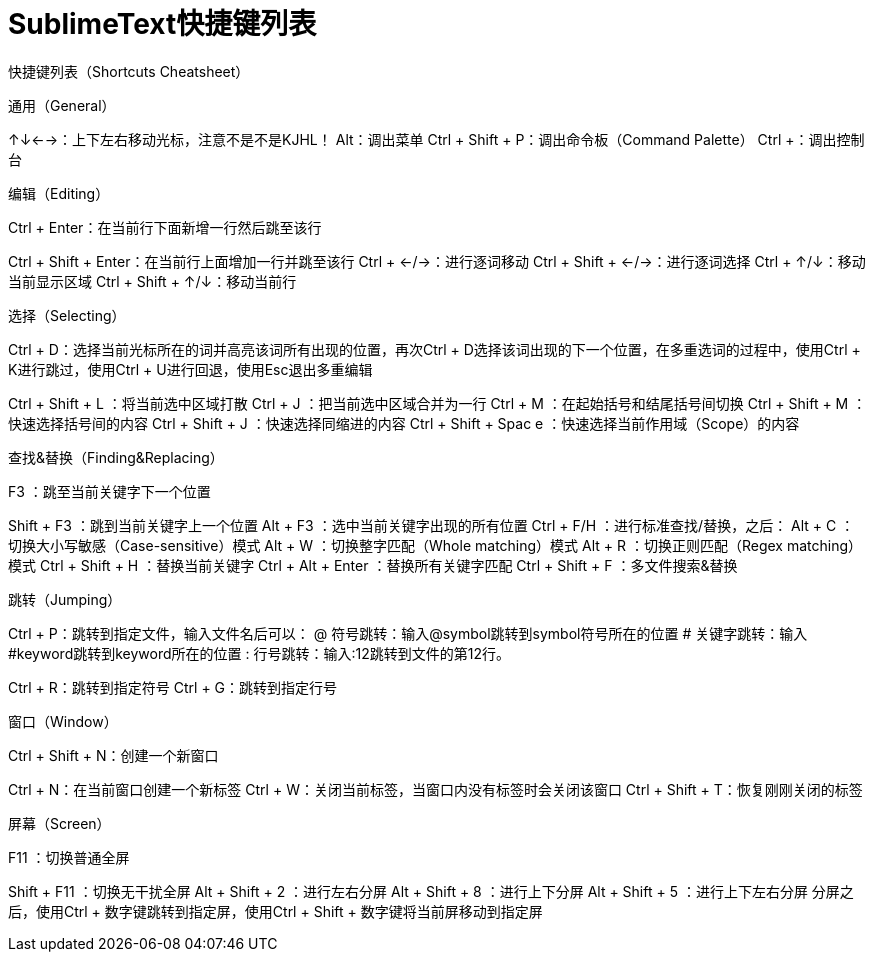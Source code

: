 = SublimeText快捷键列表

快捷键列表（Shortcuts Cheatsheet）

通用（General）

↑↓←→：上下左右移动光标，注意不是不是KJHL！
Alt：调出菜单
Ctrl + Shift + P：调出命令板（Command Palette）
Ctrl +：调出控制台

编辑（Editing）

Ctrl + Enter：在当前行下面新增一行然后跳至该行

Ctrl + Shift + Enter：在当前行上面增加一行并跳至该行
Ctrl + ←/→：进行逐词移动
Ctrl + Shift + ←/→：进行逐词选择
Ctrl + ↑/↓：移动当前显示区域
Ctrl + Shift + ↑/↓：移动当前行

选择（Selecting）

Ctrl + D：选择当前光标所在的词并高亮该词所有出现的位置，再次Ctrl + D选择该词出现的下一个位置，在多重选词的过程中，使用Ctrl + K进行跳过，使用Ctrl + U进行回退，使用Esc退出多重编辑

Ctrl + Shift + L ：将当前选中区域打散
Ctrl + J ：把当前选中区域合并为一行
Ctrl + M ：在起始括号和结尾括号间切换
Ctrl + Shift + M ：快速选择括号间的内容
Ctrl + Shift + J ：快速选择同缩进的内容
Ctrl + Shift + Spac e ：快速选择当前作用域（Scope）的内容

查找&替换（Finding&Replacing）

F3 ：跳至当前关键字下一个位置

Shift + F3 ：跳到当前关键字上一个位置
Alt + F3 ：选中当前关键字出现的所有位置
Ctrl + F/H ：进行标准查找/替换，之后：
Alt + C ：切换大小写敏感（Case-sensitive）模式
Alt + W ：切换整字匹配（Whole matching）模式
Alt + R ：切换正则匹配（Regex matching）模式
Ctrl + Shift + H ：替换当前关键字
Ctrl + Alt + Enter ：替换所有关键字匹配
Ctrl + Shift + F ：多文件搜索&替换

跳转（Jumping）

Ctrl + P：跳转到指定文件，输入文件名后可以：
@ 符号跳转：输入@symbol跳转到symbol符号所在的位置
# 关键字跳转：输入#keyword跳转到keyword所在的位置
: 行号跳转：输入:12跳转到文件的第12行。

Ctrl + R：跳转到指定符号
Ctrl + G：跳转到指定行号

窗口（Window）

Ctrl + Shift + N：创建一个新窗口

Ctrl + N：在当前窗口创建一个新标签
Ctrl + W：关闭当前标签，当窗口内没有标签时会关闭该窗口
Ctrl + Shift + T：恢复刚刚关闭的标签

屏幕（Screen）

F11 ：切换普通全屏

Shift + F11 ：切换无干扰全屏
Alt + Shift + 2 ：进行左右分屏
Alt + Shift + 8 ：进行上下分屏
Alt + Shift + 5 ：进行上下左右分屏
分屏之后，使用Ctrl + 数字键跳转到指定屏，使用Ctrl + Shift + 数字键将当前屏移动到指定屏